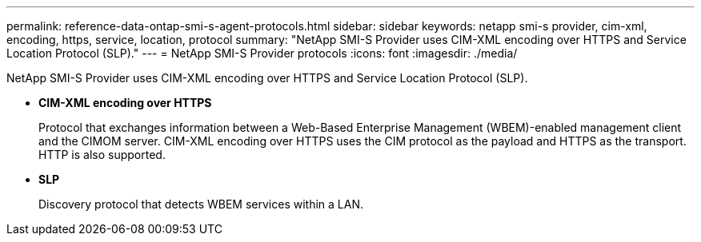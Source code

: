 ---
permalink: reference-data-ontap-smi-s-agent-protocols.html
sidebar: sidebar
keywords: netapp smi-s provider, cim-xml, encoding, https, service, location, protocol
summary: "NetApp SMI-S Provider uses CIM-XML encoding over HTTPS and Service Location Protocol (SLP)."
---
= NetApp SMI-S Provider protocols
:icons: font
:imagesdir: ./media/

[.lead]
NetApp SMI-S Provider uses CIM-XML encoding over HTTPS and Service Location Protocol (SLP).

* *CIM-XML encoding over HTTPS*
+
Protocol that exchanges information between a Web-Based Enterprise Management (WBEM)-enabled management client and the CIMOM server. CIM-XML encoding over HTTPS uses the CIM protocol as the payload and HTTPS as the transport. HTTP is also supported.

* *SLP*
+
Discovery protocol that detects WBEM services within a LAN.
